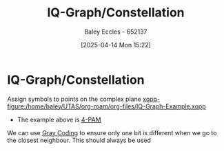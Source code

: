 :PROPERTIES:
:ID:       96e16018-80aa-4fde-af31-70105649a40c
:END:
#+title: IQ-Graph/Constellation
#+date: [2025-04-14 Mon 15:22]
#+AUTHOR: Baley Eccles - 652137
#+STARTUP: latexpreview

* IQ-Graph/Constellation
Assign symbols to points on the complex plane
[[xopp-figure:/home/baley/UTAS/org-roam/org-files/IQ-Graph-Example.xopp]]
 - The example above is _4-PAM_
We can use [[id:ad9c0e92-adb3-4bc9-85cc-ac3e76267d56][Gray Coding]] to ensure only one bit is different when we go to the closest neighbour. This should always be used

